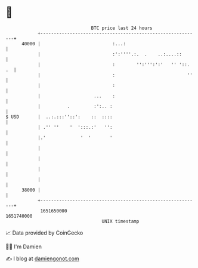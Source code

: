 * 👋

#+begin_example
                                   BTC price last 24 hours                    
               +------------------------------------------------------------+ 
         40000 |                           :...:                            | 
               |                           :':''''.:.  .    ..:....::       | 
               |                           :        '':''':':'   '' '::. .  | 
               |                           :                           ''   | 
               |                           :                                | 
               |                    ...    :                                | 
               |          .         :':.. :                                 | 
   $ USD       |  ..:.:::''::':    ::  ::::                                 | 
               | .'' ''    '  ':::.:'   '':                                 | 
               |.'             '  '       '                                 | 
               |                                                            | 
               |                                                            | 
               |                                                            | 
               |                                                            | 
         38000 |                                                            | 
               +------------------------------------------------------------+ 
                1651650000                                        1651740000  
                                       UNIX timestamp                         
#+end_example
📈 Data provided by CoinGecko

🧑‍💻 I'm Damien

✍️ I blog at [[https://www.damiengonot.com][damiengonot.com]]
